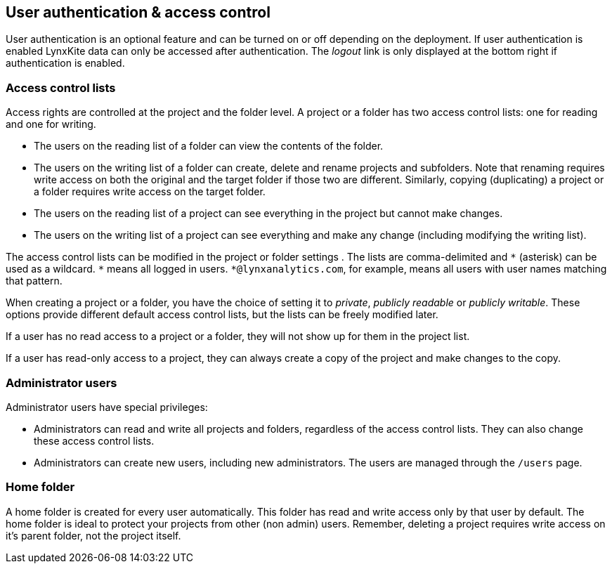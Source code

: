[[access-control]]
## User authentication & access control

User authentication is an optional feature and can be turned on or off depending on the
deployment. If user authentication is enabled LynxKite data can only be accessed after
authentication. The _logout_ link is only displayed at the bottom right if authentication
is enabled.

### Access control lists

Access rights are controlled at the project and the folder level. A project or a folder
has two access control lists: one for reading and one for writing.

- The users on the reading list of a folder can view the contents of the folder.
- The users on the writing list of a folder can create, delete and rename projects and
subfolders. Note that renaming requires write access on both the original and the target
folder if those two are different. Similarly, copying (duplicating) a project or a folder
requires write access on the target folder.
- The users on the reading list of a project can see everything in the project but
cannot make changes.
- The users on the writing list of a project can see everything and make any change
(including modifying the writing list).

The access control lists can be modified in the project or folder settings
+++<label class="btn btn-default"><i class="glyphicon glyphicon-cog"></i></label>+++.
The lists are comma-delimited and `+*+` (asterisk) can be used as a wildcard. `+*+`
means all logged in users. `+*@lynxanalytics.com+`, for example, means all users with
user names matching that pattern.

When creating a project or a folder, you have the choice of setting it to _private_,
_publicly readable_ or _publicly writable_. These options provide different default
access control lists, but the lists can be freely modified later.

If a user has no read access to a project or a folder, they will not show up for them
in the project list.

If a user has read-only access to a project, they can always create a copy of the
project and make changes to the copy.

### Administrator users

Administrator users have special privileges:

- Administrators can read and write all projects and folders, regardless of the access
control lists. They can also change these access control lists.
- Administrators can create new users, including new administrators. The users are
managed through the `/users` page.

### Home folder

A home folder is created for every user automatically. This folder has read and
write access only by that user by default. The home folder is ideal to protect your
projects from other (non admin) users. Remember, deleting a project requires write
access on it's parent folder, not the project itself.

